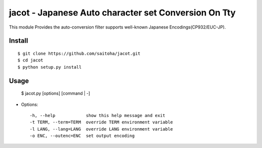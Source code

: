 =====================================================
jacot - Japanese Auto character set Conversion On Tty
=====================================================

This module Provides the auto-conversion filter
supports well-known Japanese Encodings(CP932/EUC-JP).

Install
-------

::

    $ git clone https://github.com/saitoha/jacot.git
    $ cd jacot
    $ python setup.py install


Usage
-----

    $ jacot.py [options] [command | -]


* Options::

    -h, --help            show this help message and exit
    -t TERM, --term=TERM  override TERM environment variable
    -l LANG, --lang=LANG  override LANG environment variable
    -o ENC, --outenc=ENC  set output encoding


